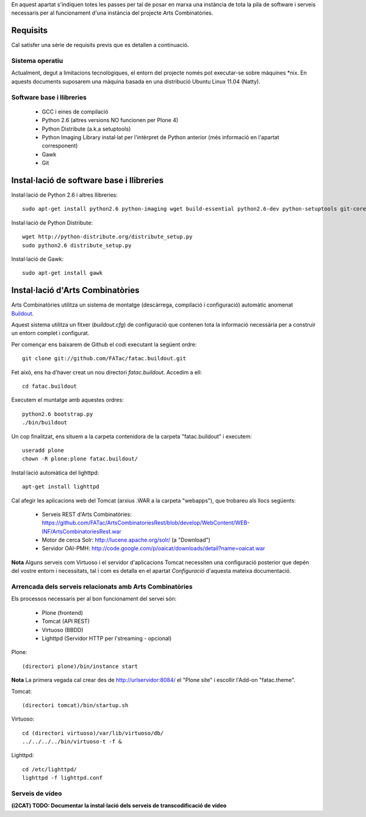 En aquest apartat s'indiquen totes les passes per tal de posar en marxa una instància de tota la pila de software i serveis necessaris per al funcionament d'una instància del projecte Arts Combinatòries.

Requisits
=========
Cal satisfer una sèrie de requisits previs que es detallen a continuació.

Sistema operatiu
-----------------
Actualment, degut a limitacions tecnològiques, el entorn del projecte només pot executar-se sobre màquines \*nix. En aquests documents suposarem una màquina basada en una distribució Ubuntu Linux 11.04 (Natty).

Software base i llibreries
--------------------------
 * GCC i eines de compilació
 * Python 2.6 (altres versions NO funcionen per Plone 4)
 * Python Distribute (a.k.a setuptools)
 * Python Imaging Library instal·lat per l'intèrpret de Python anterior (més informació en l'apartat corresponent)
 * Gawk
 * Git

Instal·lació de software base i llibreries
==========================================
Instal·lació de Python 2.6 i altres llibreries::
    
    sudo apt-get install python2.6 python-imaging wget build-essential python2.6-dev python-setuptools git-core

Instal·lació de Python Distribute::

    wget http://python-distribute.org/distribute_setup.py
    sudo python2.6 distribute_setup.py

Instal·lació de Gawk::

    sudo apt-get install gawk

Instal·lació d'Arts Combinatòries
=================================
Arts Combinatòries utilitza un sistema de montatge (descàrrega, compilació i configuració) automàtic anomenat `Buildout <http://www.buildout.org>`_.

Aquest sistema utilitza un fitxer (`buildout.cfg`) de configuració que contenen tota la informació necessària per a construir un entorn complet i configurat.

Per començar ens baixarem de Github el codi executant la següent ordre::

    git clone git://github.com/FATac/fatac.buildout.git

Fet això, ens ha d'haver creat un nou directori `fatac.buildout`. Accedim a ell::

    cd fatac.buildout

Executem el muntatge amb aquestes ordres::

    python2.6 bootstrap.py
    ./bin/buildout    

Un cop finalitzat, ens situem a la carpeta contenidora de la carpeta "fatac.buildout" i executem::

	useradd plone
	chown -R plone:plone fatac.buildout/

Instal·lació automàtica del lighttpd::

	apt-get install lighttpd

Cal afegir les aplicacions web del Tomcat (arxius .WAR a la carpeta "webapps"), que trobareu als llocs següents:

 - Serveis REST d'Arts Combinatòries: https://github.com/FATac/ArtsCombinatoriesRest/blob/develop/WebContent/WEB-INF/ArtsCombinatoriesRest.war
 - Motor de cerca Solr: http://lucene.apache.org/solr/ (a "Download")
 - Servidor OAI-PMH: http://code.google.com/p/oaicat/downloads/detail?name=oaicat.war

**Nota** Alguns serveis com Virtuoso i el servidor d'aplicacions Tomcat necessiten una configuració posterior que depén del vostre entorn i necessitats, tal i com es detalla en el apartat `Configuració` d'aquesta mateixa documentació.
    
Arrencada dels serveis relacionats amb Arts Combinatòries
------------------------------------------------------------

Els processos necessaris per al bon funcionament del servei són:

 - Plone (frontend)
 - Tomcat (API REST)
 - Virtuoso (BBDD)
 - Lighttpd (Servidor HTTP per l'streaming - opcional)

Plone::
    
    (directori plone)/bin/instance start
    
**Nota** La primera vegada cal crear des de http://urlservidor:8084/ el "Plone site" i escollir l'Add-on "fatac.theme".  

Tomcat::

    (directori tomcat)/bin/startup.sh

Virtuoso::

    cd (directori virtuoso)/var/lib/virtuoso/db/
    ../../../../bin/virtuoso-t -f &

Lighttpd::

    cd /etc/lighttpd/
    lighttpd -f lighttpd.conf

Serveis de vídeo
---------------------------------

**(i2CAT) TODO: Documentar la instal·lació dels serveis de transcodificació de vídeo**
